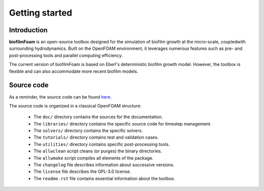 Getting started
===============

Introduction
------------

**biofilmFoam** is an open-source toolbox designed for the simulation of biofilm growth at the micro-scale, coupledwith surrounding hydrodynamics. Built on the OpenFOAM environment, it leverages numerous features such as pre- and post-processing tools and parallel computing efficiency.

The current version of biofilmFoam is based on Eberl's deterministic biofilm growth model. However, the toolbox is flexible and can also accommodate more recent biofilm models.

Source code
-----------

As a reminder, the source code can be found `here <https://github.com/rguibert/biofilmFoam>`_.

The source code is organized in a classical OpenFOAM structure:

  - The ``doc/`` directory contains the sources for the documentation.

  - The ``libraries/`` directory contains the specific source code for timestep management.

  - The ``solvers/`` directory contains the specific solvers.

  - The ``tutorials/`` directory contains test and validation cases.

  - The ``utilities/`` directory contains specific post-processing tools.

  - The ``allwclean`` script cleans (or purges) the binary directories.

  - The ``allwmake`` script compiles all elements of the package.
    
  - The ``changelog`` file describes information about successive versions.

  - The ``license`` file describes the GPL-3.0 license.

  - The ``readme.rst`` file contains essential information about the toolbox.
